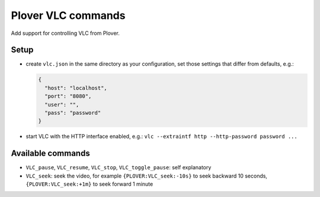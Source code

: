 Plover VLC commands
===================

Add support for controlling VLC from Plover.

Setup
-----

-  create ``vlc.json`` in the same directory as your configuration, set
   those settings that differ from defaults, e.g.:

   .. code:: json

       {
         "host": "localhost",
         "port": "8080",
         "user": "",
         "pass": "password"
       }

-  start VLC with the HTTP interface enabled, e.g.:
   ``vlc --extraintf http --http-password password ...``

Available commands
------------------

-  ``VLC_pause``, ``VLC_resume``, ``VLC_stop``, ``VLC_toggle_pause``:
   self explanatory
-  ``VLC_seek``: seek the video, for example ``{PLOVER:VLC_seek:-10s}``
   to seek backward 10 seconds, ``{PLOVER:VLC_seek:+1m}`` to seek
   forward 1 minute


